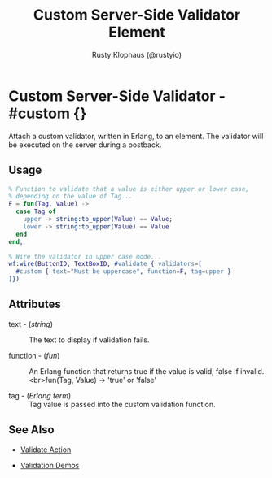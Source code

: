 # vim: sw=3 ts=3 ft=org

#+TITLE: Custom Server-Side Validator Element
#+STYLE: <LINK href='../stylesheet.css' rel='stylesheet' type='text/css' />
#+AUTHOR: Rusty Klophaus (@rustyio)
#+OPTIONS:   H:2 num:1 toc:1 \n:nil @:t ::t |:t ^:t -:t f:t *:t <:t
#+EMAIL: 
#+TEXT: [[http://nitrogenproject.com][Home]] | [[file:../index.org][Getting Started]] | [[file:../api.org][API]] | [[file:../elements.org][Elements]] | [[file:../actions.org][Actions]] | [[file:../validators.org][*Validators*]] | [[file:../handlers.org][Handlers]] | [[file:../config.org][Configuration Options]] | [[file:../plugins.org][Plugins]] | [[file:../about.org][About]]

* Custom Server-Side Validator - #custom {}

  Attach a custom validator, written in Erlang, to an element. The validator will be executed on the server during a postback.

** Usage

#+BEGIN_SRC erlang
   % Function to validate that a value is either upper or lower case,
   % depending on the value of Tag...
   F = fun(Tag, Value) ->
     case Tag of
       upper -> string:to_upper(Value) == Value;
       lower -> string:to_upper(Value) == Value
     end
   end,
	
   % Wire the validator in upper case mode...
   wf:wire(ButtonID, TextBoxID, #validate { validators=[
     #custom { text="Must be uppercase", function=F, tag=upper }
   ]})
#+END_SRC

** Attributes

   + text - (/string/) :: The text to display if validation fails.

   + function - (/fun/) :: An Erlang function that returns true if the value is valid, false if invalid. <br>fun(Tag, Value) -> 'true' or 'false'

   + tag - (/Erlang term/) :: Tag value is passed into the custom validation function.

** See Also

	+ [[../actions/validate.org][Validate Action]]

	+ [[http://nitrogenproject.com/demos/validation][Validation Demos]]
